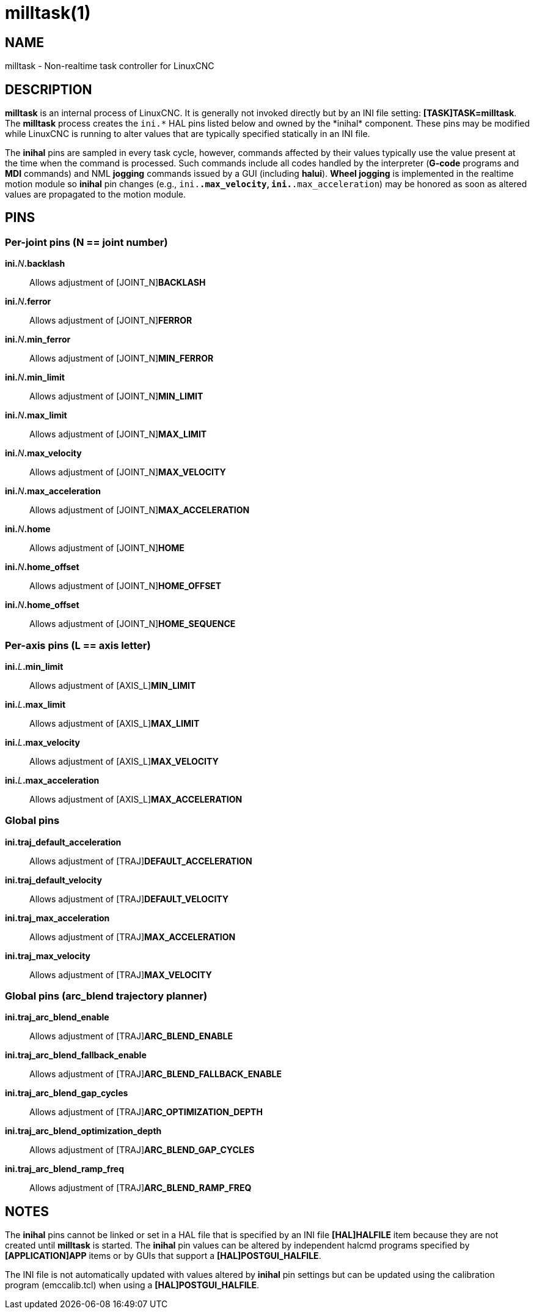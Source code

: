 = milltask(1)

== NAME

milltask - Non-realtime task controller for LinuxCNC

== DESCRIPTION

*milltask* is an internal process of LinuxCNC. It is generally not
invoked directly but by an INI file setting: *[TASK]TASK=milltask*.
The *milltask* process creates the `ini.\*` HAL pins listed below and owned by the *inihal* component.
These pins may be modified while LinuxCNC is running to alter values
that are typically specified statically in an INI file.

The *inihal* pins are sampled in every task cycle, however, commands
affected by their values typically use the value present at the time
when the command is processed. Such commands include all codes handled
by the interpreter (*G-code* programs and *MDI* commands) and NML
*jogging* commands issued by a GUI (including *halui*). *Wheel jogging*
is implemented in the realtime motion module so *inihal* pin changes
(e.g., `ini.*.max_velocity`, `ini.*.max_acceleration`) may be honored as
soon as altered values are propagated to the motion module.

== PINS

=== Per-joint pins (N == joint number)

**ini.**_N_**.backlash**::
  Allows adjustment of \[JOINT_N]*BACKLASH*
**ini.**_N_**.ferror**::
  Allows adjustment of \[JOINT_N]*FERROR*
**ini.**_N_**.min_ferror**::
  Allows adjustment of \[JOINT_N]*MIN_FERROR*
**ini.**_N_**.min_limit**::
  Allows adjustment of \[JOINT_N]*MIN_LIMIT*
**ini.**_N_**.max_limit**::
  Allows adjustment of \[JOINT_N]*MAX_LIMIT*
**ini.**_N_**.max_velocity**::
  Allows adjustment of \[JOINT_N]*MAX_VELOCITY*
**ini.**_N_**.max_acceleration**::
  Allows adjustment of \[JOINT_N]*MAX_ACCELERATION*
**ini.**_N_**.home**::
  Allows adjustment of \[JOINT_N]*HOME*
**ini.**_N_**.home_offset**::
  Allows adjustment of \[JOINT_N]*HOME_OFFSET*
**ini.**_N_**.home_offset**::
  Allows adjustment of \[JOINT_N]*HOME_SEQUENCE*

=== Per-axis pins (L == axis letter)

**ini.**_L_**.min_limit**::
  Allows adjustment of \[AXIS_L]*MIN_LIMIT*
**ini.**_L_**.max_limit**::
  Allows adjustment of \[AXIS_L]*MAX_LIMIT*
**ini.**_L_**.max_velocity**::
  Allows adjustment of \[AXIS_L]*MAX_VELOCITY*
**ini.**_L_**.max_acceleration**::
  Allows adjustment of \[AXIS_L]*MAX_ACCELERATION*

=== Global pins

*ini.traj_default_acceleration*::
  Allows adjustment of \[TRAJ]*DEFAULT_ACCELERATION*
*ini.traj_default_velocity*::
  Allows adjustment of \[TRAJ]*DEFAULT_VELOCITY*
*ini.traj_max_acceleration*::
  Allows adjustment of \[TRAJ]*MAX_ACCELERATION*
*ini.traj_max_velocity*::
  Allows adjustment of \[TRAJ]*MAX_VELOCITY*

=== Global pins (arc_blend trajectory planner)

*ini.traj_arc_blend_enable*::
  Allows adjustment of \[TRAJ]*ARC_BLEND_ENABLE*
*ini.traj_arc_blend_fallback_enable*::
  Allows adjustment of \[TRAJ]*ARC_BLEND_FALLBACK_ENABLE*
*ini.traj_arc_blend_gap_cycles*::
  Allows adjustment of \[TRAJ]*ARC_OPTIMIZATION_DEPTH*
*ini.traj_arc_blend_optimization_depth*::
  Allows adjustment of \[TRAJ]*ARC_BLEND_GAP_CYCLES*
*ini.traj_arc_blend_ramp_freq*::
  Allows adjustment of \[TRAJ]*ARC_BLEND_RAMP_FREQ*

== NOTES

The *inihal* pins cannot be linked or set in a HAL file that is
specified by an INI file **[HAL]HALFILE** item because they are not
created until *milltask* is started. The *inihal* pin values can be
altered by independent halcmd programs specified by **[APPLICATION]APP**
items or by GUIs that support a **[HAL]POSTGUI_HALFILE**.

The INI file is not automatically updated with values altered by
*inihal* pin settings but can be updated using the calibration program
(emccalib.tcl) when using a **[HAL]POSTGUI_HALFILE**.
